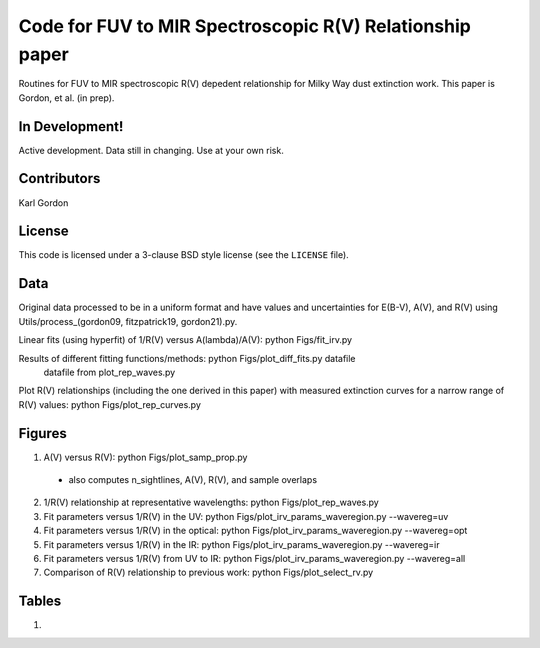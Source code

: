 Code for FUV to MIR Spectroscopic R(V) Relationship paper
=========================================================

Routines for FUV to MIR spectroscopic R(V) depedent relationship for
Milky Way dust extinction work.
This paper is Gordon, et al. (in prep).

In Development!
---------------

Active development.
Data still in changing.
Use at your own risk.

Contributors
------------
Karl Gordon

License
-------

This code is licensed under a 3-clause BSD style license (see the
``LICENSE`` file).

Data
----

Original data processed to be in a uniform format and have values and uncertainties
for E(B-V), A(V), and R(V) using Utils/process_(gordon09, fitzpatrick19, gordon21).py.

Linear fits (using hyperfit) of 1/R(V) versus A(lambda)/A(V): python Figs/fit_irv.py

Results of different fitting functions/methods: python Figs/plot_diff_fits.py datafile
   datafile from plot_rep_waves.py

Plot R(V) relationships (including the one derived in this paper) with measured
extinction curves for a narrow range of R(V) values: python Figs/plot_rep_curves.py

Figures
-------

1. A(V) versus R(V): python Figs/plot_samp_prop.py
  - also computes n_sightlines, A(V), R(V), and sample overlaps

2. 1/R(V) relationship at representative wavelengths: python Figs/plot_rep_waves.py

3. Fit parameters versus 1/R(V) in the UV: python Figs/plot_irv_params_waveregion.py --wavereg=uv

4. Fit parameters versus 1/R(V) in the optical: python Figs/plot_irv_params_waveregion.py --wavereg=opt

5. Fit parameters versus 1/R(V) in the IR: python Figs/plot_irv_params_waveregion.py --wavereg=ir

6. Fit parameters versus 1/R(V) from UV to IR: python Figs/plot_irv_params_waveregion.py --wavereg=all

7. Comparison of R(V) relationship to previous work: python Figs/plot_select_rv.py


Tables
------

1.
